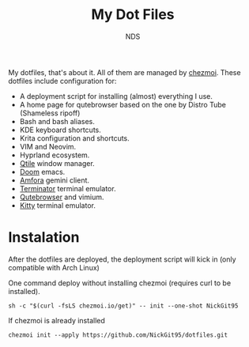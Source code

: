 #+TITLE: My Dot Files
#+AUTHOR: NDS
#+DESCRIPTION: My configuration files for linux

My dotfiles, that's about it. All of them are managed by [[https://www.chezmoi.io/][chezmoi]].
These dotfiles include configuration for:

- A deployment script for installing (almost) everything I use.
- A home page for qutebrowser based on the one by Distro Tube (Shameless ripoff)
- Bash and bash aliases.
- KDE keyboard shortcuts.
- Krita configuration and shortcuts.
- VIM and Neovim.
- Hyprland ecosystem.
- [[http://www.qtile.org/][Qtile]] window manager.
- [[https://github.com/hlissner/doom-emacs][Doom]] emacs.
- [[https://github.com/makeworld-the-better-one/amfora][Amfora]] gemini client.
- [[https://gnome-terminator.org/][Terminator]] terminal emulator.
- [[https://qutebrowser.org/][Qutebrowser]] and vimium.
- [[https://sw.kovidgoyal.net/kitty/][Kitty]] terminal emulator.

* Instalation

After the dotfiles are deployed, the deployment script will kick in (only compatible with Arch Linux)

One command deploy without installing chezmoi (requires curl to be installed).
#+begin_src shell
sh -c "$(curl -fsLS chezmoi.io/get)" -- init --one-shot NickGit95
#+end_src

If chezmoi is already installed
#+begin_src shell
chezmoi init --apply https://github.com/NickGit95/dotfiles.git
#+end_src
